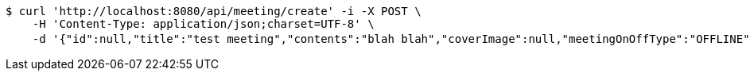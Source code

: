 [source,bash]
----
$ curl 'http://localhost:8080/api/meeting/create' -i -X POST \
    -H 'Content-Type: application/json;charset=UTF-8' \
    -d '{"id":null,"title":"test meeting","contents":"blah blah","coverImage":null,"meetingOnOffType":"OFFLINE","maxAttendees":0,"location":{"id":null,"addr":"서울시 마포구 월드컵북로2길 65 5층","name":"Toz","latitude":0.0,"longitude":0.0,"user":null},"onlineType":null,"meetStartAt":"2017-11-21T06:04:35.697+0000","meetEndAt":null,"createdAt":null,"updatedAt":null,"meetingStatus":"PUBLISHED","admins":[],"topics":[],"autoConfirm":false}'
----